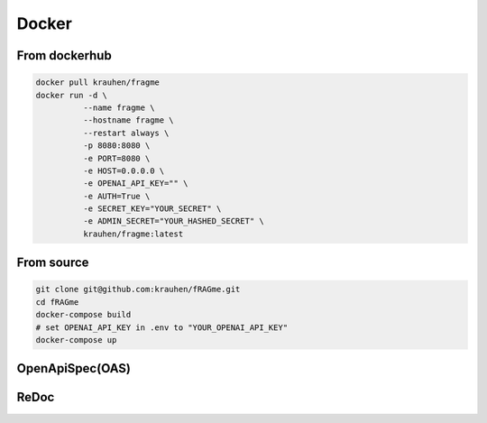 .. _docker:

Docker
======

From dockerhub
--------------

.. code-block:: bash

    docker pull krauhen/fragme
    docker run -d \
              --name fragme \
              --hostname fragme \
              --restart always \
              -p 8080:8080 \
              -e PORT=8080 \
              -e HOST=0.0.0.0 \
              -e OPENAI_API_KEY="" \
              -e AUTH=True \
              -e SECRET_KEY="YOUR_SECRET" \
              -e ADMIN_SECRET="YOUR_HASHED_SECRET" \
              krauhen/fragme:latest

.. image:: _static/images/terminal_docker_up.png
  :width: 800
  :alt: Screenshot of active docker webservice.

From source
-----------

.. code-block:: bash

    git clone git@github.com:krauhen/fRAGme.git
    cd fRAGme
    docker-compose build
    # set OPENAI_API_KEY in .env to "YOUR_OPENAI_API_KEY"
    docker-compose up

OpenApiSpec(OAS)
----------------
.. image:: _static/images/fastapi_docs.png
  :width: 1200
  :alt: OpenAPISpec(OAS).

ReDoc
-----
.. image:: _static/images/fastapi_redoc.png
  :width: 1200
  :alt: ReDoc.


